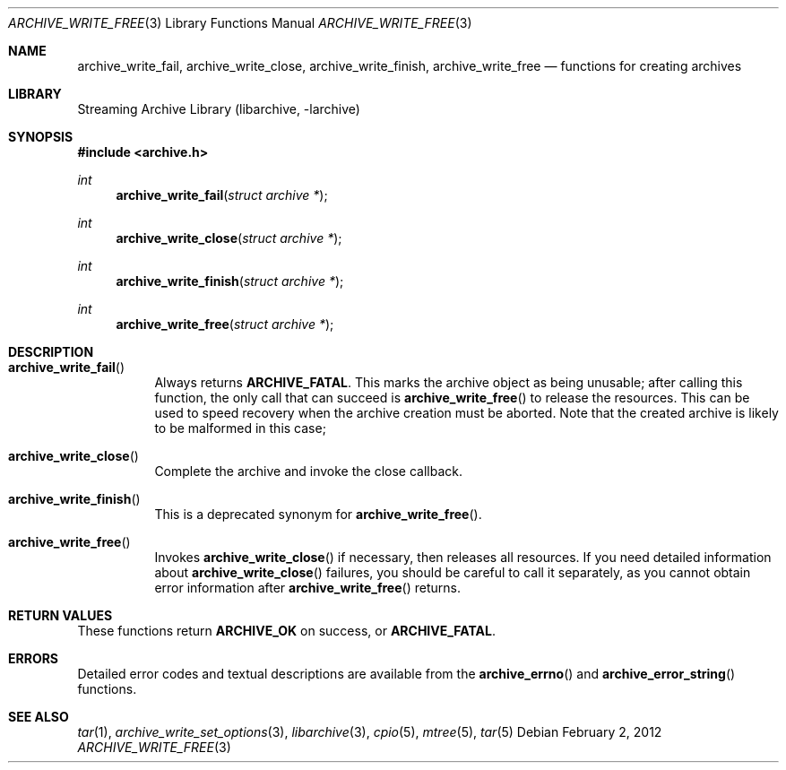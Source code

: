 .\" Copyright (c) 2003-2011 Tim Kientzle
.\" All rights reserved.
.\"
.\" Redistribution and use in source and binary forms, with or without
.\" modification, are permitted provided that the following conditions
.\" are met:
.\" 1. Redistributions of source code must retain the above copyright
.\"    notice, this list of conditions and the following disclaimer.
.\" 2. Redistributions in binary form must reproduce the above copyright
.\"    notice, this list of conditions and the following disclaimer in the
.\"    documentation and/or other materials provided with the distribution.
.\"
.\" THIS SOFTWARE IS PROVIDED BY THE AUTHOR AND CONTRIBUTORS ``AS IS'' AND
.\" ANY EXPRESS OR IMPLIED WARRANTIES, INCLUDING, BUT NOT LIMITED TO, THE
.\" IMPLIED WARRANTIES OF MERCHANTABILITY AND FITNESS FOR A PARTICULAR PURPOSE
.\" ARE DISCLAIMED.  IN NO EVENT SHALL THE AUTHOR OR CONTRIBUTORS BE LIABLE
.\" FOR ANY DIRECT, INDIRECT, INCIDENTAL, SPECIAL, EXEMPLARY, OR CONSEQUENTIAL
.\" DAMAGES (INCLUDING, BUT NOT LIMITED TO, PROCUREMENT OF SUBSTITUTE GOODS
.\" OR SERVICES; LOSS OF USE, DATA, OR PROFITS; OR BUSINESS INTERRUPTION)
.\" HOWEVER CAUSED AND ON ANY THEORY OF LIABILITY, WHETHER IN CONTRACT, STRICT
.\" LIABILITY, OR TORT (INCLUDING NEGLIGENCE OR OTHERWISE) ARISING IN ANY WAY
.\" OUT OF THE USE OF THIS SOFTWARE, EVEN IF ADVISED OF THE POSSIBILITY OF
.\" SUCH DAMAGE.
.\"
.\" $NQC$
.\"
.Dd February 2, 2012
.Dt ARCHIVE_WRITE_FREE 3
.Os
.Sh NAME
.Nm archive_write_fail ,
.Nm archive_write_close ,
.Nm archive_write_finish ,
.Nm archive_write_free
.Nd functions for creating archives
.Sh LIBRARY
Streaming Archive Library (libarchive, -larchive)
.Sh SYNOPSIS
.In archive.h
.Ft int
.Fn archive_write_fail "struct archive *"
.Ft int
.Fn archive_write_close "struct archive *"
.Ft int
.Fn archive_write_finish "struct archive *"
.Ft int
.Fn archive_write_free "struct archive *"
.Sh DESCRIPTION
.Bl -tag -width indent
.It Fn archive_write_fail
Always returns
.Cm ARCHIVE_FATAL .
This marks the archive object as being unusable;
after calling this function, the only call that can succeed is
.Fn archive_write_free
to release the resources.
This can be used to speed recovery when the archive creation
must be aborted.
Note that the created archive is likely to be malformed in this case;
.It Fn archive_write_close
Complete the archive and invoke the close callback.
.It Fn archive_write_finish
This is a deprecated synonym for
.Fn archive_write_free .
.It Fn archive_write_free
Invokes
.Fn archive_write_close
if necessary, then releases all resources.
If you need detailed information about
.Fn archive_write_close
failures, you should be careful to call it separately, as
you cannot obtain error information after
.Fn archive_write_free
returns.
.El
.\" .Sh EXAMPLE
.Sh RETURN VALUES
These functions return
.Cm ARCHIVE_OK
on success, or
.Cm ARCHIVE_FATAL .
.\"
.Sh ERRORS
Detailed error codes and textual descriptions are available from the
.Fn archive_errno
and
.Fn archive_error_string
functions.
.\"
.Sh SEE ALSO
.Xr tar 1 ,
.Xr archive_write_set_options 3 ,
.Xr libarchive 3 ,
.Xr cpio 5 ,
.Xr mtree 5 ,
.Xr tar 5
